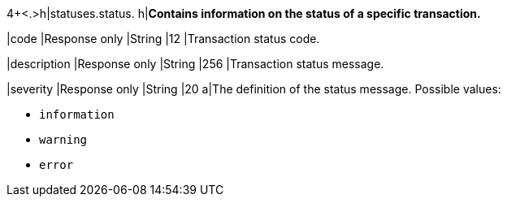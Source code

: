 4+<.>h|statuses.status.
h|**Contains information on the status of a specific transaction.**

|code
|Response only
|String
|12
|Transaction status code.

|description
|Response only
|String
|256
|Transaction status message.

|severity
|Response only
|String
|20
a|The definition of the status message. Possible values:

- ``information``
- ``warning``
- ``error``

//-

